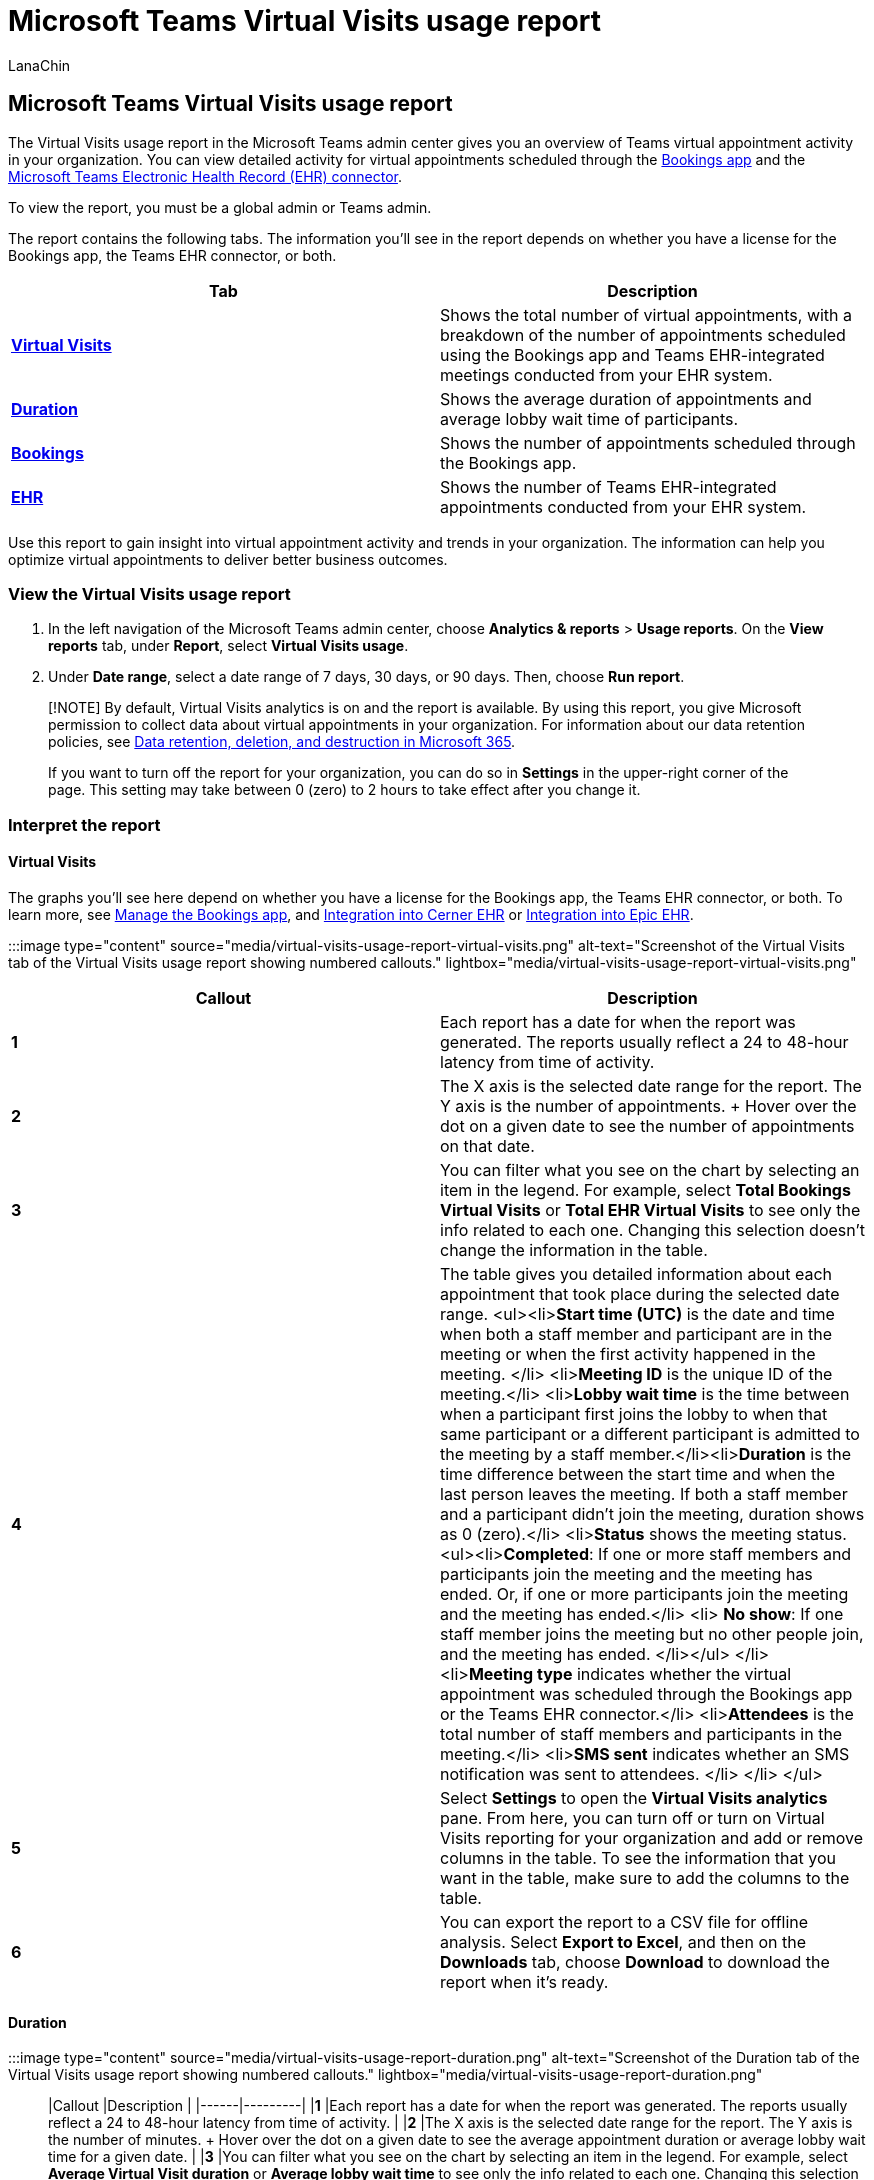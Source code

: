 = Microsoft Teams Virtual Visits usage report
:appliesto: ["Microsoft Teams", "Microsoft 365 for frontline workers"]
:audience: Admin
:author: LanaChin
:description: Learn how to use the Virtual Visits usage report in the Microsoft Teams admin center to get an overview of virtual appointment activity in your organization.
:f1.keywords: ["NOCSH"]
:manager: samanro
:ms.author: v-lanachin
:ms.collection: ["M365-collaboration", "m365-frontline"]
:ms.custom: seo-marvel-apr2020
:ms.localizationpriority: high
:ms.reviewer:
:ms.service: microsoft-365-frontline
:ms.topic: article
:search.appverid: MET150

== Microsoft Teams Virtual Visits usage report

The Virtual Visits usage report in the Microsoft Teams admin center gives you an overview of Teams virtual appointment activity in your organization.
You can view detailed activity for virtual appointments scheduled through the xref:bookings-virtual-visits.adoc[Bookings app] and the link:teams-in-hc.md#virtual-appointments-and-electronic-healthcare-record-ehr-integration[Microsoft Teams Electronic Health Record (EHR) connector].

To view the report, you must be a global admin or Teams admin.

The report contains the following tabs.
The information you'll see in the report depends on whether you have a license for the Bookings app, the Teams EHR connector, or both.

|===
| Tab | Description

| *<<virtual-visits,Virtual Visits>>*
| Shows the total number of virtual appointments, with a breakdown of the number of appointments scheduled using the Bookings app and Teams EHR-integrated meetings conducted from your EHR system.

| *<<duration,Duration>>*
| Shows the average duration of appointments and average lobby wait time of participants.

| *<<bookings,Bookings>>*
| Shows the number of appointments scheduled through the Bookings app.

| *<<ehr,EHR>>*
| Shows the number of Teams EHR-integrated appointments conducted from your EHR system.
|===

Use this report to gain insight into virtual appointment activity and trends in your organization.
The information can help you optimize virtual appointments to deliver better business outcomes.

=== View the Virtual Visits usage report

. In the left navigation of the Microsoft Teams admin center, choose *Analytics & reports* > *Usage reports*.
On the *View reports* tab, under *Report*, select *Virtual Visits usage*.
. Under *Date range*, select a date range of 7 days, 30 days, or 90 days.
Then, choose *Run report*.

____
[!NOTE] By default, Virtual Visits analytics is on and the report is available.
By using this report, you give Microsoft permission to collect data about virtual appointments in your organization.
For information about our data retention policies, see link:/compliance/assurance/assurance-data-retention-deletion-and-destruction-overview[Data retention, deletion, and destruction in Microsoft 365].

If you want to turn off the report for your organization, you can do so in *Settings* in the upper-right corner of the page.
This setting may take between 0 (zero) to 2 hours to take effect after you change it.
____

=== Interpret the report

==== Virtual Visits

The graphs you'll see here depend on whether you have a license for the Bookings app, the Teams EHR connector, or both.
To learn more, see link:/microsoftteams/bookings-app-admin?bc=/microsoft-365/frontline/breadcrumb/toc.json&toc=/microsoft-365/frontline/toc.json[Manage the Bookings app], and xref:ehr-admin-cerner.adoc[Integration into Cerner EHR] or xref:ehr-admin-epic.adoc[Integration into Epic EHR].

:::image type="content" source="media/virtual-visits-usage-report-virtual-visits.png" alt-text="Screenshot of the Virtual Visits tab of the Virtual Visits usage report showing numbered callouts." lightbox="media/virtual-visits-usage-report-virtual-visits.png":::

|===
| Callout | Description

| *1*
| Each report has a date for when the report was generated.
The reports usually reflect a 24 to 48-hour latency from time of activity.

| *2*
| The X axis is the selected date range for the report.
The Y axis is the number of appointments.
+ Hover over the dot on a given date to see the number of appointments on that date.

| *3*
| You can filter what you see on the chart by selecting an item in the legend.
For example, select *Total Bookings Virtual Visits* or *Total EHR Virtual Visits* to see only the info related to each one.
Changing this selection doesn't change the information in the table.

| *4*
| The table gives you detailed information about each appointment that took place during the selected date range.
<ul><li>**Start time (UTC)** is the date and time when both a staff member and participant are in the meeting or when the first activity happened in the meeting.
</li> <li>**Meeting ID** is the unique ID of the meeting.</li> <li>**Lobby wait time** is the time between when a participant first joins the lobby to when that same participant or a different participant is admitted to the meeting by a staff member.</li><li>**Duration** is the time difference between the start time and when the last person leaves the meeting.
If both a staff member and a participant didn't join the meeting, duration shows as 0 (zero).</li> <li>**Status** shows the meeting status.
<ul><li>**Completed**: If one or more staff members and participants join the meeting and the meeting has ended.
Or, if one or more participants join the meeting and the meeting has ended.</li> <li> *No show*: If one staff member joins the meeting but no other people join, and the meeting has ended.
</li></ul> </li> <li>**Meeting type** indicates whether the virtual appointment was scheduled through the Bookings app or the Teams EHR connector.</li> <li>**Attendees** is the total number of staff members and participants in the meeting.</li> <li>**SMS sent** indicates whether an SMS notification was sent to attendees.
</li> </li> </ul>

| *5*
| Select *Settings* to open the *Virtual Visits analytics* pane.
From here, you can turn off or turn on Virtual Visits reporting for your organization and add or remove columns in the table.
To see the information that you want in the table, make sure to add the columns to the table.

| *6*
| You can export the report to a CSV file for offline analysis.
Select *Export to Excel*, and then on the *Downloads* tab, choose *Download* to download the report when it's ready.
|===

==== Duration

:::image type="content" source="media/virtual-visits-usage-report-duration.png" alt-text="Screenshot of the Duration tab of the Virtual Visits usage report showing numbered callouts." lightbox="media/virtual-visits-usage-report-duration.png":::

|Callout |Description  | |------|---------| |*1*   |Each report has a date for when the report was generated.
The reports usually reflect a 24 to 48-hour latency from time of activity.
| |*2*   |The X axis is the selected date range for the report.
The Y axis is the number of minutes.
+ Hover over the dot on a given date to see the average appointment duration or average lobby wait time for a given date.
| |*3*   |You can filter what you see on the chart by selecting an item in the legend.
For example, select *Average Virtual Visit duration* or *Average lobby wait time* to see only the info related to each one.
Changing this selection doesn't change the information in the table.
| |*4*   |The table gives you detailed information about each appointment that took place during the selected date range.
<ul><li>**Start time (UTC)** is the date and time when both a staff member and participant are in the meeting or when the first activity happened in the meeting.
</li> <li>**Meeting ID** is the unique ID of the meeting.</li> <li>**Lobby wait time** is the time between when a participant first joins the lobby to when that same participant or a different participant is admitted to the meeting by a staff member.</li><li>**Duration** is the time difference between the start time and when the last person leaves the meeting.
If both a staff member and a participant didn't join the meeting, duration shows as 0 (zero).</li> <li>**Status** shows the meeting status.
<ul><li>**Completed**: If one or more staff members and participants join the meeting and the meeting has ended.
Or, if one or more participants join the meeting and the meeting has ended.</li> <li> *No show*: If one staff member joins the meeting but no other people join, and the meeting has ended.
</li></ul> </li> <li>**Meeting type** indicates whether the virtual appointment was scheduled through the Bookings app or the Teams EHR connector.</li> <li>**Attendees** is the total number of staff members and participants in the meeting.</li> <li>**SMS sent** indicates whether an SMS notification was sent to attendees.
</li> </li> </ul>| |*5*   |Select *Settings* to open the *Virtual Visits analytics* pane.
From here, you can turn off or turn on Virtual Visits reporting for your organization and add or remove columns in the table.
To see the information that you want in the table, make sure to add the columns to the table.| |*6*   |You can export the report to a CSV file for offline analysis.
Select *Export to Excel*, and then on the *Downloads* tab, choose *Download* to download the report when it's ready.|

==== Bookings

You'll see this tab if you have a license that includes the Bookings app.
To learn more, see link:/microsoftteams/bookings-app-admin?bc=/microsoft-365/frontline/breadcrumb/toc.json&toc=/microsoft-365/frontline/toc.json[Manage the Bookings app].

:::image type="content" source="media/virtual-visits-usage-report-bookings.png" alt-text="Screenshot of the Bookings tab of the Virtual Visits usage report showing numbered callouts." lightbox="media/virtual-visits-usage-report-bookings.png":::

|Callout |Description  | |------|---------| |*1*   |Each report has a date for when the report was generated.
The reports usually reflect a 24 to 48-hour latency from time of activity.
| |*2*   |The X axis is the selected date range for the report.
The Y axis is the number of Bookings appointments.
+ Hover over the dot on a given date to see the number of Bookings appointments that occurred on that date.| |*3*   |The table gives you detailed information about each appointment that took place during the selected date range.
<ul><li>**Start time (UTC)** is the date and time when both a staff member and participant are in the meeting or when the first activity happened in the meeting.
</li> <li>**Meeting ID** is the unique ID of the meeting.</li> <li>**Lobby wait time** is the time between when a participant first joins the lobby to when that same participant or a different participant is admitted to the meeting by a staff member.</li><li>**Duration** is the time difference between the start time and when the last person leaves the meeting.
If both a staff member and a participant didn't join the meeting, duration shows as 0 (zero).</li> <li>**Status** shows the meeting status.
<ul><li>**Completed**: If one or more staff members and participants join the meeting and the meeting has ended.
Or, if one or more participants join the meeting and the meeting has ended.</li> <li> *No show*: If one staff member joins the meeting but no other people join, and the meeting has ended.
</li></ul> </li> <li>**Meeting type** indicates whether the virtual appointment was scheduled through the Bookings app or the Teams EHR connector.</li> <li>**Attendees** is the total number of staff members and participants in the meeting.</li> <li>**SMS sent** indicates whether an SMS notification was sent to attendees.
</li> </li> </ul>| |*4*   |Select *Settings* to open the *Virtual Visits analytics* pane.
From here, you can turn off or turn on Virtual Visits reporting for your organization and add or remove columns in the table.
To see the information that you want in the table, make sure to add the columns to the table.| |*5*   |You can export the report to a CSV file for offline analysis.
Select *Export to Excel*, and then on the *Downloads* tab, choose *Download* to download the report when it's ready.|

==== EHR

You'll see this tab if you have a license that includes the Teams EHR connector.
To learn more, see xref:ehr-admin-cerner.adoc[Integration into Cerner EHR] or xref:ehr-admin-epic.adoc[Integration into Epic EHR].

:::image type="content" source="media/virtual-visits-usage-report-ehr.png" alt-text="Screenshot of the EHR tab of the Virtual Visits usage report showing numbered callouts." lightbox="media/virtual-visits-usage-report-ehr.png":::

|===
| Callout | Description

| *1*
| Each report has a date for when the report was generated.
The reports usually reflect a 24 to 48-hour latency from time of activity.

| *2*
| The X axis is the selected date range for the report.
The Y axis is the number of EHR appointments.
+ Hover over the dot on a given date to see the number of EHR appointments on that date.

| *3*
| The table gives you detailed information about each appointment that took place during the selected date range.
<ul><li>**Start time (UTC)** is the date and time when both a staff member and participant are in the meeting or when the first activity happened in the meeting.
</li> <li>**Meeting ID** is the unique ID of the meeting.</li> <li>**Lobby wait time** is the time between when a participant first joins the lobby to when that same participant or a different participant is admitted to the meeting by a staff member.</li><li>**Duration** is the time difference between the start time and when the last person leaves the meeting.
If both a staff member and a participant didn't join the meeting, duration shows as 0 (zero).</li> <li>**Status** shows the meeting status.
<ul><li>**Completed**: If one or more staff members and participants join the meeting and the meeting has ended.
Or, if one or more participants join the meeting and the meeting has ended.</li> <li> *No show*: If one staff member joins the meeting but no other people join, and the meeting has ended.
</li></ul> </li> <li>**Meeting type** indicates whether the virtual appointment was scheduled through the Bookings app or the Teams EHR connector.</li> <li>**Attendees** is the total number of staff members and participants in the meeting.</li> <li>**SMS sent** indicates whether an SMS notification was sent to attendees.
</li> </li> </ul>

| *4*
| Select *Settings* to open the *Virtual Visits analytics* pane.
From here, you can turn off or turn on Virtual Visits reporting for your organization and add or remove columns in the table.
To see the information that you want in the table, make sure to add the columns to the table.

| *5*
| You can export the report to a CSV file for offline analysis.
Select *Export to Excel*, and then on the *Downloads* tab, choose *Download* to download the report when it's ready.
|===

____
[!NOTE] If your organization would like to participate in private preview for non-admin users such as business decision makers to have access to and view this report, link:mailto:tapmwtanalytics@microsoft.com[reach out us].
____

=== Related articles

* xref:bookings-virtual-visits.adoc[Virtual appointments with Teams and the Bookings app]
* xref:ehr-admin-epic.adoc[Virtual appointments with Teams - Integration into Epic EHR]
* xref:ehr-admin-cerner.adoc[Virtual appointments with Teams - Integration into Cerner EHR]
